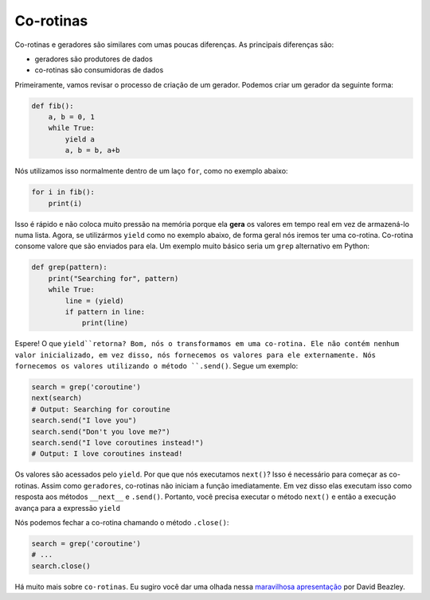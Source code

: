 Co-rotinas
----------

Co-rotinas e geradores são similares com umas poucas diferenças. As principais 
diferenças são:

- geradores são produtores de dados
- co-rotinas são consumidoras de dados

Primeiramente, vamos revisar o processo de criação de um gerador. Podemos
criar um gerador da seguinte forma:

.. code:: python

    def fib():
        a, b = 0, 1
        while True:
            yield a
            a, b = b, a+b


Nós utilizamos isso normalmente dentro de um laço ``for``, como no exemplo abaixo:

.. code:: python

    for i in fib():
        print(i)


Isso é rápido e não coloca muito pressão na memória porque ela **gera** os
valores em tempo real em vez de armazená-lo numa lista. Agora, se utilizármos
``yield`` como no exemplo abaixo, de forma geral nós iremos ter uma co-rotina.
Co-rotina consome valore que são enviados para ela. Um exemplo muito básico seria um
``grep`` alternativo em Python:

.. code:: python

    def grep(pattern):
        print("Searching for", pattern)
        while True:
            line = (yield)
            if pattern in line:
                print(line)

Espere! O que ``yield``retorna? Bom, nós o transformamos em uma co-rotina.
Ele não contém nenhum valor inicializado, em vez disso, nós fornecemos os valores
para ele externamente. Nós fornecemos os valores utilizando o método ``.send()``.
Segue um exemplo:

.. code:: python

    search = grep('coroutine')
    next(search)
    # Output: Searching for coroutine
    search.send("I love you")
    search.send("Don't you love me?")
    search.send("I love coroutines instead!")
    # Output: I love coroutines instead!

Os valores são acessados pelo ``yield``. Por que que nós executamos ``next()``?
Isso é necessário para começar as co-rotinas. Assim como ``geradores``, co-rotinas não 
iniciam a função imediatamente. Em vez disso elas executam isso como resposta aos métodos 
``__next__`` e ``.send()``. Portanto, você precisa executar o método ``next()`` e então
a execução avança para a expressão ``yield`` 

Nós podemos fechar a co-rotina chamando o método ``.close()``:

.. code:: python

    search = grep('coroutine')
    # ...
    search.close()


Há muito mais sobre ``co-rotinas``. Eu sugiro você dar uma olhada nessa `maravilhosa
apresentação <http://www.dabeaz.com/coroutines/Coroutines.pdf>`__ por David Beazley.
